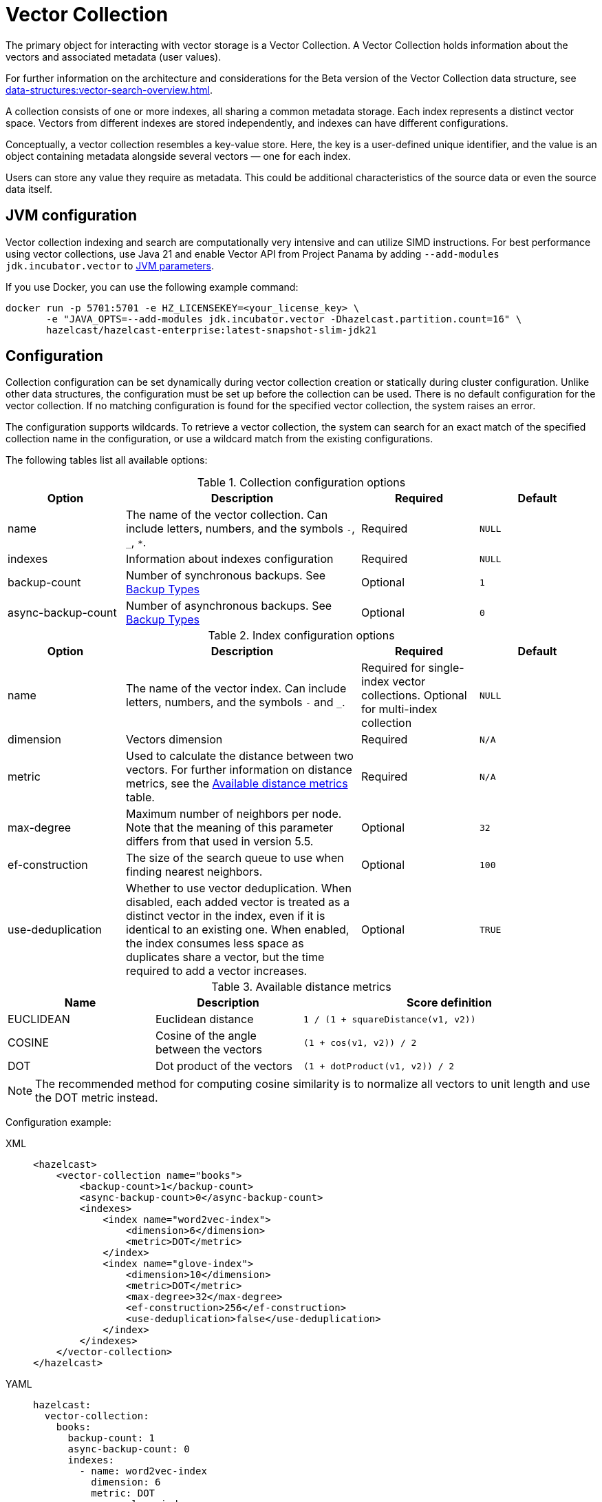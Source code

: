 = Vector Collection
:description: The primary object for interacting with vector storage is a Vector Collection. A Vector Collection holds information about the vectors and associated metadata (user values).
:page-enterprise: true
:page-beta: true

{description}

For further information on the architecture and considerations for the Beta version of the Vector Collection data structure, see xref:data-structures:vector-search-overview.adoc[].


A collection consists of one or more indexes, all sharing a common metadata storage. Each index represents a distinct vector space. Vectors from different indexes are stored independently, and indexes can have different configurations.

Conceptually, a vector collection resembles a key-value store. Here, the key is a user-defined unique identifier, and the value is an object containing metadata alongside several vectors — one for each index.

Users can store any value they require as metadata. This could be additional characteristics of the source data or even the source data itself.

== JVM configuration

Vector collection indexing and search are computationally very intensive and can utilize SIMD instructions.
For best performance using vector collections, use Java 21 and enable Vector API from Project Panama by adding `--add-modules jdk.incubator.vector` to xref:configuration:jvm-parameters.adoc[JVM parameters].

If you use Docker, you can use the following example command:

```sh
docker run -p 5701:5701 -e HZ_LICENSEKEY=<your_license_key> \
       -e "JAVA_OPTS=--add-modules jdk.incubator.vector -Dhazelcast.partition.count=16" \
       hazelcast/hazelcast-enterprise:latest-snapshot-slim-jdk21
```

== Configuration
Collection configuration can be set dynamically during vector collection creation or statically during cluster configuration. Unlike other data structures, the configuration must be set up before the collection can be used.
There is no default configuration for the vector collection. If no matching configuration is found for the specified vector collection, the system raises an error.

The configuration supports wildcards. To retrieve a vector collection, the system can search for an exact match of the specified collection name in the configuration, or use a wildcard match from the existing configurations.

The following tables list all available options:

.Collection configuration options
[cols="1,2,1,1",options="header"]
|===
|Option|Description|Required|Default

|name
|The name of the vector collection.
Can include letters, numbers, and the symbols `-`, `_`, `*`.
|Required
|`NULL`

|indexes
|Information about indexes configuration
|Required
|`NULL`

|backup-count
|Number of synchronous backups. See xref:data-structures:backing-up-maps.adoc#in-memory-backup-types[Backup Types]
|Optional
|`1`

|async-backup-count
|Number of asynchronous backups. See xref:data-structures:backing-up-maps.adoc#in-memory-backup-types[Backup Types]
|Optional
|`0`

|===

.Index configuration options
[cols="1,2,1,1",options="header"]
|===
|Option|Description|Required|Default

|name
|The name of the vector index.
Can include letters, numbers, and the symbols `-` and `_`.
|Required for single-index vector collections. Optional for multi-index collection
|`NULL`

|dimension
|Vectors dimension
|Required
|`N/A`

|metric
|Used to calculate the distance between two vectors.
For further information on distance metrics, see the <<available-metrics, Available distance metrics>> table.
|Required
|`N/A`

|max-degree
|Maximum number of neighbors per node. Note that the meaning of this parameter differs from that used in version 5.5.
|Optional
|`32`

|ef-construction
|The size of the search queue to use when finding nearest neighbors.
|Optional
|`100`

|use-deduplication
|Whether to use vector deduplication.
When disabled, each added vector is treated as a distinct vector in the index, even if it is identical to an existing one. When enabled, the index consumes less space as duplicates share a vector, but the time required to add a vector increases.
|Optional
|`TRUE`

|===

[#available-metrics]
.Available distance metrics
[cols="2,2,4a",options="header"]
|===
|Name|Description| Score definition

|EUCLIDEAN
|Euclidean distance
|`1 / (1 + squareDistance(v1, v2))`

|COSINE
|Cosine of the angle between the vectors
|`(1 + cos(v1, v2)) / 2`

|DOT
|Dot product of the vectors
|`(1 + dotProduct(v1, v2)) / 2`
|===

NOTE: The recommended method for computing cosine similarity is to normalize all vectors to unit length and use the DOT metric instead.


Configuration example:

[tabs]
====
XML::
+
--
[source,xml]
----
<hazelcast>
    <vector-collection name="books">
        <backup-count>1</backup-count>
        <async-backup-count>0</async-backup-count>
        <indexes>
            <index name="word2vec-index">
                <dimension>6</dimension>
                <metric>DOT</metric>
            </index>
            <index name="glove-index">
                <dimension>10</dimension>
                <metric>DOT</metric>
                <max-degree>32</max-degree>
                <ef-construction>256</ef-construction>
                <use-deduplication>false</use-deduplication>
            </index>
        </indexes>
    </vector-collection>
</hazelcast>
----
--
YAML::
+
--
[source,yaml]
----
hazelcast:
  vector-collection:
    books:
      backup-count: 1
      async-backup-count: 0
      indexes:
        - name: word2vec-index
          dimension: 6
          metric: DOT
        - name: glove-index
          dimension: 10
          metric: DOT
          max-degree: 32
          ef-construction: 256
          use-deduplication: false
----
--
Java::
+
--
[source,java]
----
Config config = new Config();
VectorCollectionConfig collectionConfig = new VectorCollectionConfig("books")
    .setBackupCount(1)
    .setAsyncBackupCount(0)
    .addVectorIndexConfig(
            new VectorIndexConfig()
                .setName("word2vec-index")
                .setDimension(6)
                .setMetric(Metric.DOT)
    ).addVectorIndexConfig(
            new VectorIndexConfig()
                .setName("glove-index")
                .setDimension(10)
                .setMetric(Metric.DOT)
                .setMaxDegree(32)
                .setEfConstruction(256)
                .setUseDeduplication(false)
    );
config.addVectorCollectionConfig(collectionConfig);
----
--
Python::
+
--
[source,python]
----
client.create_vector_collection_config("books", backup_count=1, async_backup_count=0, indexes=[
    IndexConfig(name="word2vec-index", metric=Metric.DOT, dimension=6),
    IndexConfig(name="glove-index", metric=Metric.DOT, dimension=10,
                max_degree=32, ef_construction=256, use_deduplication=False),
])
----
--
====

== Create collection

You can use either of the `VectorCollection` static methods to get the vector collection. Both methods either create a vector collection, or return an existing one that corresponds to the requested name.
The methods are as follows:

* `getCollection(HazelcastInstance instance, VectorCollectionConfig collectionConfig)`
** If a collection with the provided name does not exist, a new collection is created with the given configuration. If the configuration for the collection already exists, the provided configuration must match the existing configuration; if the configuration does not match, an error is thrown.
** If a collection with the same name and configuration already exists, it is returned.
** If a collection with the same name but a different configuration exists, an error is thrown.

[tabs]
====
Java::
+
--
[source,java]
----
VectorCollectionConfig collectionConfig = new VectorCollectionConfig("books")
    .addVectorIndexConfig(
            new VectorIndexConfig()
                .setDimension(6)
                .setMetric(Metric.DOT)
    );
VectorCollection vectorCollection = VectorCollection.getCollection(hazelcastInstance, vectorCollectionConfig);
----
--
Python::
+
--
[source,python]
----
# create configuration and get collection separately
client.create_vector_collection_config("books", indexes=[
    IndexConfig(name=None, metric=Metric.DOT, dimension=6)
])
vectorCollection = client.get_vector_collection("books").blocking()
----
--
====

* `getCollection(HazelcastInstance instance, String collectionName)`.
** If a collection with the provided name does not exist, the system creates the collection with the configuration created explicitly during static or dynamic configuration of the cluster. If the configuration does not exist, an error is thrown.
** If a collection with the provided name exists, it is returned.

[tabs]
====
Java::
+
--
[source,java]
----
VectorCollection vectorCollection = VectorCollection.getCollection(hazelcastInstance, "books");
----
--
Python::
+
--
[source,python]
----
vectorCollection = client.get_vector_collection("books").blocking()
----
--
====

NOTE: The Java Vector Collection API is only asynchronous, Python provides both asynchronous and synchronous APIs (using `blocking()`)

== Manage data
All methods of `VectorCollection` that work with collection data are asynchronous. The result is returned as a `CompletionStage`. A collection interacts with entries in the form of documents (`VectorDocument`). Each document comprises a value and one or more vectors associated with that value.

WARNING: When using the asynchronous methods, clients must carefully control the number of requests and their concurrency. A large number of requests can potentially overwhelm both the server and the client by consuming significant heap memory during processing.

=== Create document
To create a document, use the static factory methods of the `VectorDocument` and `VectorValues` classes.

Example document for single-index vector collection:
[tabs]
====
Java::
+
--
[source,java]
----
VectorDocument<String> document = VectorDocument.of(
        "{'genre': 'novel', 'year': 1976}",
        VectorValues.of(
                new float[]{0.2f, 0.9f, -1.2f, 2.2f, 2.2f, 3.0f}
        )
);
----
--
Python::
+
--
[source,python]
----
document = Document(
    "{'genre': 'novel', 'year': 1976}",
    [
        Vector("", Type.DENSE, [0.2, 0.9, -1.2, 2.2, 2.2, 3.0]),
    ],
)
----
--
====

For multi-index collections, specify the names of the indexes to which the vectors belong:
[tabs]
====
Java::
+
--
[source,java]
----
VectorDocument<String> document = VectorDocument.of(
        "{'genre': 'fiction', 'year': 2022}",
        VectorValues.of(
                Map.of(
                        "word2vec-index", new float[] {0.2f, 0.9f, -1.2f, 2.2f, 2.2f, 3.0f},
                        "glove-index", new float[] {2f, 3f, 2f, 10f, -2f}
                )
        )
);
----
--
Python::
+
--
[source,python]
----
document = Document(
    "{'genre': 'novel', 'year': 1976}",
    [
        Vector("word2vec-index", Type.DENSE, [0.2, 0.9, -1.2, 2.2, 2.2, 3.0]),
        Vector("glove-index", Type.DENSE, [2, 3, 2, 10, -2]),
    ],
)
----
--
====


=== Put entries
To put a single document to a vector collection, use the `putAsync`, `putIfAbsent` or `setAsync` method of the `VectorCollection` class.
[tabs]
====
Java::
+
--
[source,java]
----
VectorDocument<String> document = VectorDocument.of(
        "{'genre': 'novel', 'year': 1976}",
        VectorValues.of(new float[] {0.2f, 0.9f, -1.2f, 2.2f, 2.2f, 3.0f})
);
CompletionStage<VectorDocument<String>> result = vectorCollection.putAsync("1", document);
----
--
Python::
+
--
[source,python]
----
vectorCollection.put("1", Document(
    "{'genre': 'novel', 'year': 1976}",
    [
        Vector("", Type.DENSE, [0.2, 0.9, -1.2, 2.2, 2.2, 3.0]),
    ],
))
----
--
====

To put several documents to a vector collection, use the `putAllAsync` method of the `VectorCollection` class.
[tabs]
====
Java::
+
--
[source,java]
----
VectorDocument<String> document1 = VectorDocument.of("{'genre': 'novel', 'year': 1976}", VectorValues.of(new float[] {1.2f, -0.3f, 2.2f, 0.4f, 0.3f, 0.4f}));
VectorDocument<String> document2 = VectorDocument.of("{'genre': 'fiction', 'year': 2022}", VectorValues.of(new float[] {1.2f, -0.3f, 2.2f, 0.4f, 0.3f, -2.0f}));
CompletionStage<Void> result = vectorCollection.putAllAsync(
        Map.of("1", document1, "2", document2)
);
----
--
Python::
+
--
[source,python]
----
vectorCollection.put_all(
    {
        "1": Document(
            "{'genre': 'novel', 'year': 1976}",
            [
                Vector("", Type.DENSE, [1.2, -0.3, 2.2, 0.4, 0.3, 0.4]),
            ]),
        "2": Document(
            "{'genre': 'novel', 'year': 1976}",
            [
                Vector("", Type.DENSE, [1.2, -0.3, 2.2, 0.4, 0.3, -2.0]),
            ]),
    }
)
----
--
====

=== Read entries
To get a document from a vector collection, use the `getAsync` method of the `VectorCollection` class.

[tabs]
====
Java::
+
--
[source,java]
----
CompletionStage<VectorDocument<String>> result = vectorCollection.getAsync("1");
----
--
Python::
+
--
[source,python]
----
vectorCollection.get("1")
----
--
====

=== Update entries
To update a single entry in a vector collection, use the `putAsync` or `setAsync` method of the `VectorCollection` class.

[tabs]
====
Java::
+
--
[source,java]
----
VectorDocument<String> document = VectorDocument.of("{'genre': 'fiction', 'year': 2022}", VectorValues.of(new float[] {1.2f, -0.3f, 2.2f, 0.4f, 0.3f, 0.4f}));
CompletionStage<Void> result = vectorCollection.setAsync("1", document);
----
--
Python::
+
--
[source,python]
----
vectorCollection.set("1", Document("{'genre': 'fiction', 'year': 2022}",
    [
        Vector("", Type.DENSE, [1.2, -0.3, 2.2, 0.4, 0.3, 0.4]),
    ]
))
----
--
====

NOTE: When you update an entry, you have to provide both `VectorDocument` and `VectorValues` even if only one of them is changed for the entry.

=== Delete entries
To delete a document from a vector collection, use the `deleteAsync` or `removeAsync` method of the `VectorCollection` class.

[tabs]
====
Java::
+
--
[source,java]
----
CompletionStage<Void> resultDelete = vectorCollection.deleteAsync("1");
CompletionStage<VectorDocument<String>> resultRemove = vectorCollection.removeAsync("2");
----
--
Python::
+
--
[source,python]
----
vectorCollection.delete("1")
vectorCollection.remove("2")
----
--
====

NOTE: These methods do not delete vectors but do mark them as deleted. This can impact search speed and memory usage. To permanently remove vectors from the index, you must run index optimization after deletion. For further information on running index optimization, see <<optimize-collection, optimize method>>.

== Similarity search

Vector search returns entries with vectors that are most similar to the query vector, based on specified metrics. Any query consists of a single vector to search and the search options, such as the limit of results to retrieve. For more information on the available options, see <<similarity-search-options, Similarity search options>>.

For a similarity search, use the `searchAsync` method of the `VectorCollection`.

In a single index vector collection, you do not need to specify the name of the index to search.
However, for a multi-index vector collection, you must specify the name of the index to search.

Example for single-index vector collection:
[tabs]
====
Java::
+
--
[source,java]
----
CompletionStage<SearchResults<String, String>> results = vectorCollection.searchAsync(
        VectorValues.of(new float[] {0f, 0f, 0.2f, -0.3f, 1.2f, -0.5f}),
        SearchOptions.builder()
            .limit(5)
            .includeVectors()
            .includeValue()
            .build()
);
----
--
Python::
+
--
[source,python]
----
results = vectorCollection.search_near_vector(
    Vector("", Type.DENSE, [0, 0, 0.2, -0.3, 1.2, -0.5]),
    limit=5,
    include_value=True,
    include_vectors=True,
)
----
--
====

Example for multi-index vector collection:
[tabs]
====
Java::
+
--
[source,java]
----
CompletionStage<SearchResults<String, String>> results = vectorCollection.searchAsync(
        VectorValues.of("glove-index", new float[] {0f, 0f, 0.2f, -0.3f, 1.2f, -0.5f}),
        SearchOptions.builder()
            .limit(5)
            .includeVectors()
            .includeValue()
            .build()
);
----
--
Python::
+
--
[source,python]
----
results = vectorCollection.search_near_vector(
    Vector("glove-index", Type.DENSE, [0, 0, 0.2, -0.3, 1.2, -0.5]),
    limit=5,
    include_value=True,
    include_vectors=True,
)
----
--
====

=== Similarity search options
Search parameters are passed as a `searchOptions` argument to the searchAsync method.

.Search options
[cols="1,2,1",options="header"]
|===
|Option|Description|Default

|limit
|The number of results to return in a search result
|`10`

|includeValue
|Whether to include the user value in the search result. 
By default, the user value is not included. To include the user value, set to `TRUE`
|`FALSE`


|includeVectors
|Whether to include the vector values in the search result. 
By default, the vector values are not included. To include the vector values, set to `TRUE`
|`FALSE`

|hints
|Extra hints for the search.
|`NULL`

|===

NOTE: Using a larger `limit` may yield better results than with a smaller `limit` — for example, the nearest neighbor may only be found with a sufficiently large `limit`. 
This can be unexpected if you are trying to compare search results that use a different `limit`, since one is not guaranteed to be a subset of another. 
You can use hints to fine-tune search precision, especially with smaller `limit` values.

.Available hints
[cols="1,2",options="header"]
|===
|Hint|Description

|partitionLimit
|Number of results to fetch from each partition.

|memberLimit
|Number of results to fetch from member in two-stage search.

|singleStage
|Force use of single stage search.

|===

[tabs]
====
Java::
+
--
[source,java]
----
var options = SearchOptions.builder()
                .limit(10)
                .includeValue()
                .includeVectors()
                .hint("partitionLimit", 1)
                .build();
----
--
====

NOTE: Hints allow fine-tuning for some aspects of search execution but are subject to change and may be removed in future versions.

== Manage collection

This section provides additional methods for managing the vector collection.

=== Optimize collection

An optimization operation could be needed in the following cases:

* To permanently delete vectors that were marked for removal.
* After adding a significant number of vectors.
* When the collection returns fewer vectors than expected.

WARNING: The optimization operation can be a time-consuming and resource-intensive process, and no mutating operations are allowed during this process.

[tabs]
====
Java::
+
--
[source,java]
----
CompletionStage<Void> result = vectorCollection.optimizeAsync("glove-index");
----
--
Python::
+
--
[source,python]
----
vectorCollection.optimize("glove-index")
----
--
====

=== Clear collection
To remove all vectors and values from the vector collection use the `clearAsync()` method .
[tabs]
====
Java::
+
--
[source,java]
----
CompletionStage<Void> result = vectorCollection.clearAsync();
----
--
Python::
+
--
[source,python]
----
vectorCollection.clear()
----
--
====

== Limitations in beta version

As this is a beta version, Vector Collection has some limitations; the most significant of which are as follows:

1. The API could change in future versions
2. The rolling-upgrade compatibility guarantees do not apply for vector collections. You might need to delete existing vector collections before migrating to a future version of Hazelcast
3. Only on-heap storage of vector collections is available


